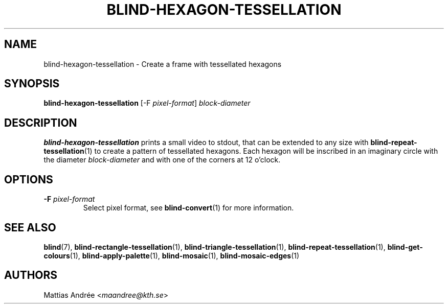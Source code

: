 .TH BLIND-HEXAGON-TESSELLATION 1 blind
.SH NAME
blind-hexagon-tessellation - Create a frame with tessellated hexagons
.SH SYNOPSIS
.B blind-hexagon-tessellation
[-F
.IR pixel-format ]
.I block-diameter
.SH DESCRIPTION
.B blind-hexagon-tessellation
prints a small video to stdout, that
can be extended to any size with
.BR blind-repeat-tessellation (1)
to create a pattern of tessellated
hexagons. Each hexagon will be inscribed
in an imaginary circle with the diameter
.I block-diameter
and with one of the corners at 12 o'clock.
.SH OPTIONS
.TP
.BR -F " "\fIpixel-format\fP
Select pixel format, see
.BR blind-convert (1)
for more information.
.SH SEE ALSO
.BR blind (7),
.BR blind-rectangle-tessellation (1),
.BR blind-triangle-tessellation (1),
.BR blind-repeat-tessellation (1),
.BR blind-get-colours (1),
.BR blind-apply-palette (1),
.BR blind-mosaic (1),
.BR blind-mosaic-edges (1)
.SH AUTHORS
Mattias Andrée
.RI < maandree@kth.se >
